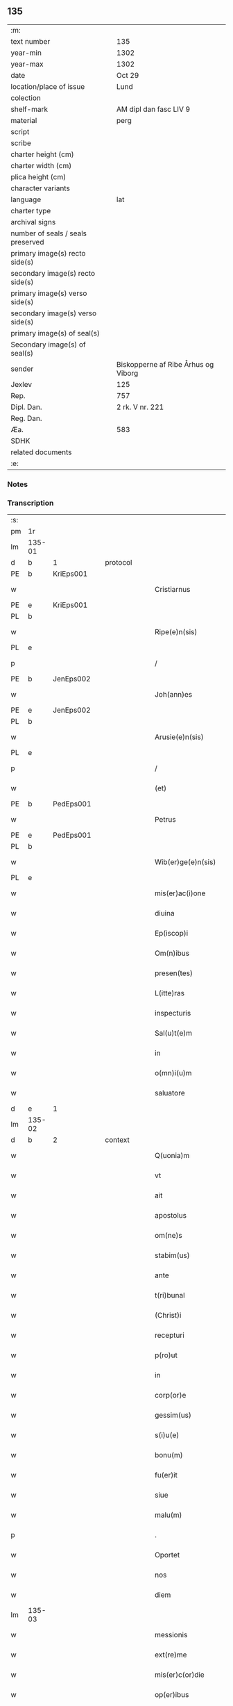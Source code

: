 ** 135

| :m:                               |                                     |
| text number                       | 135                                 |
| year-min                          | 1302                                |
| year-max                          | 1302                                |
| date                              | Oct 29                              |
| location/place of issue           | Lund                                |
| colection                         |                                     |
| shelf-mark                        | AM dipl dan fasc LIV 9              |
| material                          | perg                                |
| script                            |                                     |
| scribe                            |                                     |
| charter height (cm)               |                                     |
| charter width (cm)                |                                     |
| plica height (cm)                 |                                     |
| character variants                |                                     |
| language                          | lat                                 |
| charter type                      |                                     |
| archival signs                    |                                     |
| number of seals / seals preserved |                                     |
| primary image(s) recto side(s)    |                                     |
| secondary image(s) recto side(s)  |                                     |
| primary image(s) verso side(s)    |                                     |
| secondary image(s) verso side(s)  |                                     |
| primary image(s) of seal(s)       |                                     |
| Secondary image(s) of seal(s)     |                                     |
| sender                            | Biskopperne af Ribe Århus og Viborg |
| Jexlev                            | 125                                 |
| Rep.                              | 757                                 |
| Dipl. Dan.                        | 2 rk. V nr. 221                     |
| Reg. Dan.                         |                                     |
| Æa.                               | 583                                 |
| SDHK                              |                                     |
| related documents                 |                                     |
| :e:                               |                                     |

*** Notes


*** Transcription
| :s: |        |   |   |   |   |                         |              |   |   |   |   |     |   |   |   |               |          |          |  |    |    |    |    |
| pm  | 1r     |   |   |   |   |                         |              |   |   |   |   |     |   |   |   |               |          |          |  |    |    |    |    |
| lm  | 135-01 |   |   |   |   |                         |              |   |   |   |   |     |   |   |   |               |          |          |  |    |    |    |    |
| d |  b      | 1  |   | protocol  |   |                         |              |   |   |   |   |     |   |   |   |               |          |          |  |    |    |    |    |
| PE  | b      | KriEps001  |   |   |   |                         |              |   |   |   |   |     |   |   |   |               |          |          |  |    |    |    |    |
| w   |        |   |   |   |   | Cristiarnus             | Cɼıﬅıꝛnu   |   |   |   |   | lat |   |   |   |        135-01 | 1:protocol |          |  |549|    |    |    |
| PE  | e      | KriEps001  |   |   |   |                         |              |   |   |   |   |     |   |   |   |               |          |          |  |    |    |    |    |
| PL  | b      |   |   |   |   |                         |              |   |   |   |   |     |   |   |   |               |          |          |  |    |    |    |    |
| w   |        |   |   |   |   | Ripe(e)n(sis)           | Rıpe̅        |   |   |   |   | lat |   |   |   |        135-01 | 1:protocol |          |  |    |    |638|    |
| PL  | e      |   |   |   |   |                         |              |   |   |   |   |     |   |   |   |               |          |          |  |    |    |    |    |
| p   |        |   |   |   |   | /                       | /            |   |   |   |   | lat |   |   |   |        135-01 | 1:protocol |          |  |    |    |    |    |
| PE  | b      | JenEps002  |   |   |   |                         |              |   |   |   |   |     |   |   |   |               |          |          |  |    |    |    |    |
| w   |        |   |   |   |   | Joh(ann)es              | Joh̅e        |   |   |   |   | lat |   |   |   |        135-01 | 1:protocol |          |  |550|    |    |    |
| PE  | e      | JenEps002  |   |   |   |                         |              |   |   |   |   |     |   |   |   |               |          |          |  |    |    |    |    |
| PL  | b      |   |   |   |   |                         |              |   |   |   |   |     |   |   |   |               |          |          |  |    |    |    |    |
| w   |        |   |   |   |   | Arusie(e)n(sis)         | ꝛuſıe̅      |   |   |   |   | lat |   |   |   |        135-01 | 1:protocol |          |  |    |    |639|    |
| PL  | e      |   |   |   |   |                         |              |   |   |   |   |     |   |   |   |               |          |          |  |    |    |    |    |
| p   |        |   |   |   |   | /                       | /            |   |   |   |   | lat |   |   |   |        135-01 | 1:protocol |          |  |    |    |    |    |
| w   |        |   |   |   |   | (et)                    |             |   |   |   |   | lat |   |   |   |        135-01 | 1:protocol |          |  |    |    |    |    |
| PE  | b      | PedEps001  |   |   |   |                         |              |   |   |   |   |     |   |   |   |               |          |          |  |    |    |    |    |
| w   |        |   |   |   |   | Petrus                  | Petɼu       |   |   |   |   | lat |   |   |   |        135-01 | 1:protocol |          |  |551|    |    |    |
| PE  | e      | PedEps001  |   |   |   |                         |              |   |   |   |   |     |   |   |   |               |          |          |  |    |    |    |    |
| PL  | b      |   |   |   |   |                         |              |   |   |   |   |     |   |   |   |               |          |          |  |    |    |    |    |
| w   |        |   |   |   |   | Wib(er)ge(e)n(sis)      | Wıb̅ge̅       |   |   |   |   | lat |   |   |   |        135-01 | 1:protocol |          |  |    |    |640|    |
| PL  | e      |   |   |   |   |                         |              |   |   |   |   |     |   |   |   |               |          |          |  |    |    |    |    |
| w   |        |   |   |   |   | mis(er)ac(i)one         | mıſ͛ac̅one     |   |   |   |   | lat |   |   |   |        135-01 | 1:protocol |          |  |    |    |    |    |
| w   |        |   |   |   |   | diuina                  | ꝺíuín       |   |   |   |   | lat |   |   |   |        135-01 | 1:protocol |          |  |    |    |    |    |
| w   |        |   |   |   |   | Ep(iscop)i              | p̅ı          |   |   |   |   | lat |   |   |   |        135-01 | 1:protocol |          |  |    |    |    |    |
| w   |        |   |   |   |   | Om(n)ibus               | Om̅ıbu       |   |   |   |   | lat |   |   |   |        135-01 | 1:protocol |          |  |    |    |    |    |
| w   |        |   |   |   |   | presen(tes)             | pꝛeſe̅       |   |   |   |   | lat |   |   |   |        135-01 | 1:protocol |          |  |    |    |    |    |
| w   |        |   |   |   |   | L(itte)ras              | Lr̅         |   |   |   |   | lat |   |   |   |        135-01 | 1:protocol |          |  |    |    |    |    |
| w   |        |   |   |   |   | inspecturis             | ınſpeuɼı   |   |   |   |   | lat |   |   |   |        135-01 | 1:protocol |          |  |    |    |    |    |
| w   |        |   |   |   |   | Sal(u)t(e)m             | Slt̅        |   |   |   |   | lat |   |   |   |        135-01 | 1:protocol |          |  |    |    |    |    |
| w   |        |   |   |   |   | in                      | ın           |   |   |   |   | lat |   |   |   |        135-01 | 1:protocol |          |  |    |    |    |    |
| w   |        |   |   |   |   | o(mn)i(u)m              | oı̅          |   |   |   |   | lat |   |   |   |        135-01 | 1:protocol |          |  |    |    |    |    |
| w   |        |   |   |   |   | saluatore               | ſalutoꝛe    |   |   |   |   | lat |   |   |   |        135-01 | 1:protocol |          |  |    |    |    |    |
| d |  e      | 1  |   |   |   |                         |              |   |   |   |   |     |   |   |   |               |          |          |  |    |    |    |    |
| lm  | 135-02 |   |   |   |   |                         |              |   |   |   |   |     |   |   |   |               |          |          |  |    |    |    |    |
| d |  b      | 2  |   | context  |   |                         |              |   |   |   |   |     |   |   |   |               |          |          |  |    |    |    |    |
| w   |        |   |   |   |   | Q(uonia)m               | Q̅           |   |   |   |   | lat |   |   |   |        135-02 | 2:context |          |  |    |    |    |    |
| w   |        |   |   |   |   | vt                      | vt           |   |   |   |   | lat |   |   |   |        135-02 | 2:context |          |  |    |    |    |    |
| w   |        |   |   |   |   | ait                     | ıt          |   |   |   |   | lat |   |   |   |        135-02 | 2:context |          |  |    |    |    |    |
| w   |        |   |   |   |   | apostolus               | poﬅolu     |   |   |   |   | lat |   |   |   |        135-02 | 2:context |          |  |    |    |    |    |
| w   |        |   |   |   |   | om(ne)s                 | om̅          |   |   |   |   | lat |   |   |   |        135-02 | 2:context |          |  |    |    |    |    |
| w   |        |   |   |   |   | stabim(us)              | ﬅabım᷒        |   |   |   |   | lat |   |   |   |        135-02 | 2:context |          |  |    |    |    |    |
| w   |        |   |   |   |   | ante                    | nte         |   |   |   |   | lat |   |   |   |        135-02 | 2:context |          |  |    |    |    |    |
| w   |        |   |   |   |   | t(ri)bunal              | tbunl      |   |   |   |   | lat |   |   |   |        135-02 | 2:context |          |  |    |    |    |    |
| w   |        |   |   |   |   | (Christ)i               | xp̅ı          |   |   |   |   | lat |   |   |   |        135-02 | 2:context |          |  |    |    |    |    |
| w   |        |   |   |   |   | recepturi               | ɼeceptuɼı    |   |   |   |   | lat |   |   |   |        135-02 | 2:context |          |  |    |    |    |    |
| w   |        |   |   |   |   | p(ro)ut                 | ꝓut          |   |   |   |   | lat |   |   |   |        135-02 | 2:context |          |  |    |    |    |    |
| w   |        |   |   |   |   | in                      | ın           |   |   |   |   | lat |   |   |   |        135-02 | 2:context |          |  |    |    |    |    |
| w   |        |   |   |   |   | corp(or)e               | coꝛꝑe        |   |   |   |   | lat |   |   |   |        135-02 | 2:context |          |  |    |    |    |    |
| w   |        |   |   |   |   | gessim(us)              | geſſım᷒       |   |   |   |   | lat |   |   |   |        135-02 | 2:context |          |  |    |    |    |    |
| w   |        |   |   |   |   | s(i)u(e)                | ſu͛           |   |   |   |   | lat |   |   |   |        135-02 | 2:context |          |  |    |    |    |    |
| w   |        |   |   |   |   | bonu(m)                 | bonu̅         |   |   |   |   | lat |   |   |   |        135-02 | 2:context |          |  |    |    |    |    |
| w   |        |   |   |   |   | fu(er)it                | fu͛ıt         |   |   |   |   | lat |   |   |   |        135-02 | 2:context |          |  |    |    |    |    |
| w   |        |   |   |   |   | siue                    | ſıue         |   |   |   |   | lat |   |   |   |        135-02 | 2:context |          |  |    |    |    |    |
| w   |        |   |   |   |   | malu(m)                 | mlu̅         |   |   |   |   | lat |   |   |   |        135-02 | 2:context |          |  |    |    |    |    |
| p   |        |   |   |   |   | .                       | .            |   |   |   |   | lat |   |   |   |        135-02 | 2:context |          |  |    |    |    |    |
| w   |        |   |   |   |   | Oportet                 | Opoꝛtet      |   |   |   |   | lat |   |   |   |        135-02 | 2:context |          |  |    |    |    |    |
| w   |        |   |   |   |   | nos                     | no          |   |   |   |   | lat |   |   |   |        135-02 | 2:context |          |  |    |    |    |    |
| w   |        |   |   |   |   | diem                    | ꝺıe         |   |   |   |   | lat |   |   |   |        135-02 | 2:context |          |  |    |    |    |    |
| lm  | 135-03 |   |   |   |   |                         |              |   |   |   |   |     |   |   |   |               |          |          |  |    |    |    |    |
| w   |        |   |   |   |   | messionis               | meſſıonı    |   |   |   |   | lat |   |   |   |        135-03 | 2:context |          |  |    |    |    |    |
| w   |        |   |   |   |   | ext(re)me               | extͤme        |   |   |   |   | lat |   |   |   |        135-03 | 2:context |          |  |    |    |    |    |
| w   |        |   |   |   |   | mis(er)c(or)die         | mıſcꝺ̅ıe      |   |   |   |   | lat |   |   |   |        135-03 | 2:context |          |  |    |    |    |    |
| w   |        |   |   |   |   | op(er)ibus              | oꝑıbu       |   |   |   |   | lat |   |   |   |        135-03 | 2:context |          |  |    |    |    |    |
| w   |        |   |   |   |   | preuenire               | pꝛeuenıɼe    |   |   |   |   | lat |   |   |   |        135-03 | 2:context |          |  |    |    |    |    |
| w   |        |   |   |   |   | ac                      | c           |   |   |   |   | lat |   |   |   |        135-03 | 2:context |          |  |    |    |    |    |
| w   |        |   |   |   |   | et(er)nor(um)           | et͛noꝝ        |   |   |   |   | lat |   |   |   |        135-03 | 2:context |          |  |    |    |    |    |
| w   |        |   |   |   |   | intuitu                 | íntuıtu      |   |   |   |   | lat |   |   |   |        135-03 | 2:context |          |  |    |    |    |    |
| w   |        |   |   |   |   | semi(n)are              | ſemı̅ꝛe      |   |   |   |   | lat |   |   |   |        135-03 | 2:context |          |  |    |    |    |    |
| w   |        |   |   |   |   | in                      | ın           |   |   |   |   | lat |   |   |   |        135-03 | 2:context |          |  |    |    |    |    |
| w   |        |   |   |   |   | t(er)ris                | t͛ɼı         |   |   |   |   | lat |   |   |   |        135-03 | 2:context |          |  |    |    |    |    |
| w   |        |   |   |   |   | q(uo)d                  | q           |   |   |   |   | lat |   |   |   |        135-03 | 2:context |          |  |    |    |    |    |
| w   |        |   |   |   |   | reddente                | ɼeꝺꝺente     |   |   |   |   | lat |   |   |   |        135-03 | 2:context |          |  |    |    |    |    |
| w   |        |   |   |   |   | D(e)o                   | Dn̅o          |   |   |   |   | lat |   |   |   |        135-03 | 2:context |          |  |    |    |    |    |
| w   |        |   |   |   |   | cu(m)                   | cu̅           |   |   |   |   | lat |   |   |   |        135-03 | 2:context |          |  |    |    |    |    |
| w   |        |   |   |   |   | multiplicato            | multıplıcato |   |   |   |   | lat |   |   |   |        135-03 | 2:context |          |  |    |    |    |    |
| w   |        |   |   |   |   | fructu                  | fɼuu        |   |   |   |   | lat |   |   |   |        135-03 | 2:context |          |  |    |    |    |    |
| w   |        |   |   |   |   | colligere               | collıgere    |   |   |   |   | lat |   |   |   |        135-03 | 2:context |          |  |    |    |    |    |
| lm  | 135-04 |   |   |   |   |                         |              |   |   |   |   |     |   |   |   |               |          |          |  |    |    |    |    |
| w   |        |   |   |   |   | valeam(us)              | ỽalem᷒       |   |   |   |   | lat |   |   |   |        135-04 | 2:context |          |  |    |    |    |    |
| w   |        |   |   |   |   | in                      | ın           |   |   |   |   | lat |   |   |   |        135-04 | 2:context |          |  |    |    |    |    |
| w   |        |   |   |   |   | celis                   | celı        |   |   |   |   | lat |   |   |   |        135-04 | 2:context |          |  |    |    |    |    |
| w   |        |   |   |   |   | firmam                  | fıɼma       |   |   |   |   | lat |   |   |   |        135-04 | 2:context |          |  |    |    |    |    |
| w   |        |   |   |   |   | spem                    | ſpe         |   |   |   |   | lat |   |   |   |        135-04 | 2:context |          |  |    |    |    |    |
| w   |        |   |   |   |   | fiduciamq(ue)           | fıꝺucımqꝫ   |   |   |   |   | lat |   |   |   |        135-04 | 2:context |          |  |    |    |    |    |
| w   |        |   |   |   |   | tenentes                | tenente     |   |   |   |   | lat |   |   |   |        135-04 | 2:context |          |  |    |    |    |    |
| w   |        |   |   |   |   | q(uonia)m               | qm̅           |   |   |   |   | lat |   |   |   |        135-04 | 2:context |          |  |    |    |    |    |
| w   |        |   |   |   |   | qui                     | quı          |   |   |   |   | lat |   |   |   |        135-04 | 2:context |          |  |    |    |    |    |
| w   |        |   |   |   |   | p(ar)ce                 | ꝑce          |   |   |   |   | lat |   |   |   |        135-04 | 2:context |          |  |    |    |    |    |
| w   |        |   |   |   |   | semi(n)at               | ſemı̅t       |   |   |   |   | lat |   |   |   |        135-04 | 2:context |          |  |    |    |    |    |
| w   |        |   |   |   |   | p(ar)ce                 | ꝑce          |   |   |   |   | lat |   |   |   |        135-04 | 2:context |          |  |    |    |    |    |
| w   |        |   |   |   |   | (et)                    |             |   |   |   |   | lat |   |   |   |        135-04 | 2:context |          |  |    |    |    |    |
| w   |        |   |   |   |   | metet                   | metet        |   |   |   |   | lat |   |   |   |        135-04 | 2:context |          |  |    |    |    |    |
| w   |        |   |   |   |   | (et)                    |             |   |   |   |   | lat |   |   |   |        135-04 | 2:context |          |  |    |    |    |    |
| w   |        |   |   |   |   | qui                     | quı          |   |   |   |   | lat |   |   |   |        135-04 | 2:context |          |  |    |    |    |    |
| w   |        |   |   |   |   | semi(n)at               | ſemı̅t       |   |   |   |   | lat |   |   |   |        135-04 | 2:context |          |  |    |    |    |    |
| w   |        |   |   |   |   | in                      | ın           |   |   |   |   | lat |   |   |   |        135-04 | 2:context |          |  |    |    |    |    |
| w   |        |   |   |   |   | bened(i)c(ti)onib(us)   | beneꝺc̅onıbꝫ  |   |   |   |   | lat |   |   |   |        135-04 | 2:context |          |  |    |    |    |    |
| w   |        |   |   |   |   | de                      | ꝺe           |   |   |   |   | lat |   |   |   |        135-04 | 2:context |          |  |    |    |    |    |
| w   |        |   |   |   |   | b(e)n(e)d(i)c(ti)onibus | bn̅ꝺc̅onıbu   |   |   |   |   | lat |   |   |   |        135-04 | 2:context |          |  |    |    |    |    |
| lm  | 135-05 |   |   |   |   |                         |              |   |   |   |   |     |   |   |   |               |          |          |  |    |    |    |    |
| w   |        |   |   |   |   | (et)                    |             |   |   |   |   | lat |   |   |   |        135-05 | 2:context |          |  |    |    |    |    |
| w   |        |   |   |   |   | metet                   | metet        |   |   |   |   | lat |   |   |   |        135-05 | 2:context |          |  |    |    |    |    |
| w   |        |   |   |   |   | vitam                   | ỽıtam        |   |   |   |   | lat |   |   |   |        135-05 | 2:context |          |  |    |    |    |    |
| w   |        |   |   |   |   | et(er)nam               | et͛na        |   |   |   |   | lat |   |   |   |        135-05 | 2:context |          |  |    |    |    |    |
| p   |        |   |   |   |   | /                       | /            |   |   |   |   | lat |   |   |   |        135-05 | 2:context |          |  |    |    |    |    |
| w   |        |   |   |   |   | Cum                     | Cu          |   |   |   |   | lat |   |   |   |        135-05 | 2:context |          |  |    |    |    |    |
| w   |        |   |   |   |   | ig(itur)                | ıg᷑           |   |   |   |   | lat |   |   |   |        135-05 | 2:context |          |  |    |    |    |    |
| w   |        |   |   |   |   | monast(er)ium           | monaﬅ͛ıu     |   |   |   |   | lat |   |   |   |        135-05 | 2:context |          |  |    |    |    |    |
| w   |        |   |   |   |   | dil(e)c(t)ar(um)        | ꝺılc̅aꝝ       |   |   |   |   | lat |   |   |   |        135-05 | 2:context |          |  |    |    |    |    |
| w   |        |   |   |   |   | in                      | ın           |   |   |   |   | lat |   |   |   |        135-05 | 2:context |          |  |    |    |    |    |
| w   |        |   |   |   |   | d(omi)no                | ꝺn̅o          |   |   |   |   | lat |   |   |   |        135-05 | 2:context |          |  |    |    |    |    |
| w   |        |   |   |   |   | filiar(um)              | fılıꝝ       |   |   |   |   | lat |   |   |   |        135-05 | 2:context |          |  |    |    |    |    |
| w   |        |   |   |   |   | soror(um)               | ſoꝛoꝝ        |   |   |   |   | lat |   |   |   |        135-05 | 2:context |          |  |    |    |    |    |
| w   |        |   |   |   |   | s(an)c(t)e              | ſc̅e          |   |   |   |   | lat |   |   |   |        135-05 | 2:context |          |  |    |    |    |    |
| w   |        |   |   |   |   | clare                   | claꝛe        |   |   |   |   | lat |   |   |   |        135-05 | 2:context |          |  |    |    |    |    |
| PL  | b      |   |   |   |   |                         |              |   |   |   |   |     |   |   |   |               |          |          |  |    |    |    |    |
| w   |        |   |   |   |   | Roskilden(sis)          | Roſkılꝺe̅    |   |   |   |   | lat |   |   |   |        135-05 | 2:context |          |  |    |    |641|    |
| PL  | e      |   |   |   |   |                         |              |   |   |   |   |     |   |   |   |               |          |          |  |    |    |    |    |
| w   |        |   |   |   |   | dyoc(esis)              | ꝺẏoc͛         |   |   |   |   | lat |   |   |   |        135-05 | 2:context |          |  |    |    |    |    |
| w   |        |   |   |   |   | dudu(m)                 | ꝺuꝺu̅         |   |   |   |   | lat |   |   |   |        135-05 | 2:context |          |  |    |    |    |    |
| w   |        |   |   |   |   | g(ra)ue                 | gue         |   |   |   |   | lat |   |   |   |        135-05 | 2:context |          |  |    |    |    |    |
| w   |        |   |   |   |   | dampnum                 | ꝺampnu      |   |   |   |   | lat |   |   |   |        135-05 | 2:context |          |  |    |    |    |    |
| lm  | 135-06 |   |   |   |   |                         |              |   |   |   |   |     |   |   |   |               |          |          |  |    |    |    |    |
| w   |        |   |   |   |   | p(er)                   | ꝑ            |   |   |   |   | lat |   |   |   |        135-06 | 2:context |          |  |    |    |    |    |
| w   |        |   |   |   |   | incendium               | ıncenꝺıu    |   |   |   |   | lat |   |   |   |        135-06 | 2:context |          |  |    |    |    |    |
| w   |        |   |   |   |   | sit                     | ſıt          |   |   |   |   | lat |   |   |   |        135-06 | 2:context |          |  |    |    |    |    |
| w   |        |   |   |   |   | p(er)pessum             | eſſum       |   |   |   |   | lat |   |   |   |        135-06 | 2:context |          |  |    |    |    |    |
| w   |        |   |   |   |   | n(ec)                   | nͨ            |   |   |   |   | lat |   |   |   |        135-06 | 2:context |          |  |    |    |    |    |
| w   |        |   |   |   |   | ad                      | ꝺ           |   |   |   |   | lat |   |   |   |        135-06 | 2:context |          |  |    |    |    |    |
| w   |        |   |   |   |   | ip(s)ius                | ıp̅ıu        |   |   |   |   | lat |   |   |   |        135-06 | 2:context |          |  |    |    |    |    |
| w   |        |   |   |   |   | edificiu(m)             | eꝺıfıcıu̅     |   |   |   |   | lat |   |   |   |        135-06 | 2:context |          |  |    |    |    |    |
| w   |        |   |   |   |   | lapideu(m)              | lapıꝺeu̅      |   |   |   |   | lat |   |   |   |        135-06 | 2:context |          |  |    |    |    |    |
| w   |        |   |   |   |   | p(er)ficiendu(m)        | ꝑfıcıenꝺu̅    |   |   |   |   | lat |   |   |   |        135-06 | 2:context |          |  |    |    |    |    |
| w   |        |   |   |   |   | q(uo)d                  | q           |   |   |   |   | lat |   |   |   |        135-06 | 2:context |          |  |    |    |    |    |
| w   |        |   |   |   |   | nouit(er)               | nouıt͛        |   |   |   |   | lat |   |   |   |        135-06 | 2:context |          |  |    |    |    |    |
| w   |        |   |   |   |   | inchoau(er)ant          | ınchoau͛ant   |   |   |   |   | lat |   |   |   |        135-06 | 2:context |          |  |    |    |    |    |
| w   |        |   |   |   |   | p(ro)prie               | rıe         |   |   |   |   | lat |   |   |   |        135-06 | 2:context |          |  |    |    |    |    |
| w   |        |   |   |   |   | sibi                    | ſıbı         |   |   |   |   | lat |   |   |   |        135-06 | 2:context |          |  |    |    |    |    |
| w   |        |   |   |   |   | suppetant               | ſuetant     |   |   |   |   | lat |   |   |   |        135-06 | 2:context |          |  |    |    |    |    |
| w   |        |   |   |   |   | facultates              | facultate   |   |   |   |   | lat |   |   |   |        135-06 | 2:context |          |  |    |    |    |    |
| w   |        |   |   |   |   | vest(ra)m               | veſt       |   |   |   |   | lat |   |   |   |        135-06 | 2:context |          |  |    |    |    |    |
| lm  | 135-07 |   |   |   |   |                         |              |   |   |   |   |     |   |   |   |               |          |          |  |    |    |    |    |
| w   |        |   |   |   |   | vniu(er)sitatem         | ỽnıu͛ſıtate  |   |   |   |   | lat |   |   |   |        135-07 | 2:context |          |  |    |    |    |    |
| w   |        |   |   |   |   | Rogam(us)               | Rogam᷒        |   |   |   |   | lat |   |   |   |        135-07 | 2:context |          |  |    |    |    |    |
| w   |        |   |   |   |   | (et)                    |             |   |   |   |   | lat |   |   |   |        135-07 | 2:context |          |  |    |    |    |    |
| w   |        |   |   |   |   | monem(us)               | mone᷒        |   |   |   |   | lat |   |   |   |        135-07 | 2:context |          |  |    |    |    |    |
| w   |        |   |   |   |   | in                      | ın           |   |   |   |   | lat |   |   |   |        135-07 | 2:context |          |  |    |    |    |    |
| w   |        |   |   |   |   | d(omi)no                | ꝺn̅o          |   |   |   |   | lat |   |   |   |        135-07 | 2:context |          |  |    |    |    |    |
| w   |        |   |   |   |   | vobis                   | vobı        |   |   |   |   | lat |   |   |   |        135-07 | 2:context |          |  |    |    |    |    |
| w   |        |   |   |   |   | in                      | ın           |   |   |   |   | lat |   |   |   |        135-07 | 2:context |          |  |    |    |    |    |
| w   |        |   |   |   |   | remissio(ne)m           | ɼemıſſıo̅    |   |   |   |   | lat |   |   |   |        135-07 | 2:context |          |  |    |    |    |    |
| w   |        |   |   |   |   | p(e)cc(at)or(um)        | pc̅coꝝ        |   |   |   |   | lat |   |   |   |        135-07 | 2:context |          |  |    |    |    |    |
| w   |        |   |   |   |   | Quatin(us)              | Quatın᷒       |   |   |   |   | lat |   |   |   |        135-07 | 2:context |          |  |    |    |    |    |
| w   |        |   |   |   |   | de                      | ꝺe           |   |   |   |   | lat |   |   |   |        135-07 | 2:context |          |  |    |    |    |    |
| w   |        |   |   |   |   | bonis                   | bonı        |   |   |   |   | lat |   |   |   |        135-07 | 2:context |          |  |    |    |    |    |
| w   |        |   |   |   |   | vobis                   | vobı        |   |   |   |   | lat |   |   |   |        135-07 | 2:context |          |  |    |    |    |    |
| w   |        |   |   |   |   | a                       |             |   |   |   |   | lat |   |   |   |        135-07 | 2:context |          |  |    |    |    |    |
| w   |        |   |   |   |   | d(omin)o                | ꝺo̅           |   |   |   |   | lat |   |   |   |        135-07 | 2:context |          |  |    |    |    |    |
| w   |        |   |   |   |   | collatis                | collatı     |   |   |   |   | lat |   |   |   |        135-07 | 2:context |          |  |    |    |    |    |
| w   |        |   |   |   |   | Eidem                   | ıꝺem        |   |   |   |   | lat |   |   |   |        135-07 | 2:context |          |  |    |    |    |    |
| w   |        |   |   |   |   | monas(ter)io            | monıo     |   |   |   |   | lat |   |   |   |        135-07 | 2:context |          |  |    |    |    |    |
| lm  | 135-08 |   |   |   |   |                         |              |   |   |   |   |     |   |   |   |               |          |          |  |    |    |    |    |
| w   |        |   |   |   |   | pias                    | pı         |   |   |   |   | lat |   |   |   |        135-08 | 2:context |          |  |    |    |    |    |
| w   |        |   |   |   |   | ele(mosin)as            | ele̅        |   |   |   |   | lat |   |   |   |        135-08 | 2:context |          |  |    |    |    |    |
| w   |        |   |   |   |   | (et)                    |             |   |   |   |   | lat |   |   |   |        135-08 | 2:context |          |  |    |    |    |    |
| w   |        |   |   |   |   | g(ra)ta                 | gta         |   |   |   |   | lat |   |   |   |        135-08 | 2:context |          |  |    |    |    |    |
| w   |        |   |   |   |   | caritatis               | caꝛıtatı    |   |   |   |   | lat |   |   |   |        135-08 | 2:context |          |  |    |    |    |    |
| w   |        |   |   |   |   | s(u)bsidia              | ſb̅ſıꝺı      |   |   |   |   | lat |   |   |   |        135-08 | 2:context |          |  |    |    |    |    |
| w   |        |   |   |   |   | erogetis                | eɼogetı     |   |   |   |   | lat |   |   |   |        135-08 | 2:context |          |  |    |    |    |    |
| w   |        |   |   |   |   | ut                      | ut           |   |   |   |   | lat |   |   |   |        135-08 | 2:context |          |  |    |    |    |    |
| w   |        |   |   |   |   | p(er)                   | ꝑ            |   |   |   |   | lat |   |   |   |        135-08 | 2:context |          |  |    |    |    |    |
| w   |        |   |   |   |   | s(u)buenc(i)o(ne)m      | ſb̅uenc̅o     |   |   |   |   | lat |   |   |   |        135-08 | 2:context |          |  |    |    |    |    |
| w   |        |   |   |   |   | vest(ra)m               | ỽeﬅm        |   |   |   |   | lat |   |   |   |        135-08 | 2:context |          |  |    |    |    |    |
| w   |        |   |   |   |   | memoratu(m)             | memoꝛtu̅     |   |   |   |   | lat |   |   |   |        135-08 | 2:context |          |  |    |    |    |    |
| w   |        |   |   |   |   | mo(n)ast(er)ium         | mo̅aﬅ͛íum      |   |   |   |   | lat |   |   |   |        135-08 | 2:context |          |  |    |    |    |    |
| w   |        |   |   |   |   | valeat                  | ỽalet       |   |   |   |   | lat |   |   |   |        135-08 | 2:context |          |  |    |    |    |    |
| w   |        |   |   |   |   | rep(ar)arj              | ɼeꝑaꝛ       |   |   |   |   | lat |   |   |   |        135-08 | 2:context |          |  |    |    |    |    |
| p   |        |   |   |   |   | .                       | .            |   |   |   |   | lat |   |   |   |        135-08 | 2:context |          |  |    |    |    |    |
| w   |        |   |   |   |   | (et)                    |             |   |   |   |   | lat |   |   |   |        135-08 | 2:context |          |  |    |    |    |    |
| w   |        |   |   |   |   | vos                     | ỽo          |   |   |   |   | lat |   |   |   |        135-08 | 2:context |          |  |    |    |    |    |
| w   |        |   |   |   |   | p(er)                   | ꝑ            |   |   |   |   | lat |   |   |   |        135-08 | 2:context |          |  |    |    |    |    |
| w   |        |   |   |   |   | hec                     | hec          |   |   |   |   | lat |   |   |   |        135-08 | 2:context |          |  |    |    |    |    |
| w   |        |   |   |   |   | (et)                    |             |   |   |   |   | lat |   |   |   |        135-08 | 2:context |          |  |    |    |    |    |
| w   |        |   |   |   |   | alia                    | lı         |   |   |   |   | lat |   |   |   |        135-08 | 2:context |          |  |    |    |    |    |
| w   |        |   |   |   |   | bona                    | bon         |   |   |   |   | lat |   |   |   |        135-08 | 2:context |          |  |    |    |    |    |
| lm  | 135-09 |   |   |   |   |                         |              |   |   |   |   |     |   |   |   |               |          |          |  |    |    |    |    |
| w   |        |   |   |   |   | que                     | que          |   |   |   |   | lat |   |   |   |        135-09 | 2:context |          |  |    |    |    |    |
| w   |        |   |   |   |   | d(omi)no                | ꝺn̅o          |   |   |   |   | lat |   |   |   |        135-09 | 2:context |          |  |    |    |    |    |
| w   |        |   |   |   |   | inspirante              | ınſpıɼante   |   |   |   |   | lat |   |   |   |        135-09 | 2:context |          |  |    |    |    |    |
| w   |        |   |   |   |   | fec(er)itis             | fec͛ıtí      |   |   |   |   | lat |   |   |   |        135-09 | 2:context |          |  |    |    |    |    |
| w   |        |   |   |   |   | ad                      | ꝺ           |   |   |   |   | lat |   |   |   |        135-09 | 2:context |          |  |    |    |    |    |
| w   |        |   |   |   |   | et(er)ne                | et͛ne         |   |   |   |   | lat |   |   |   |        135-09 | 2:context |          |  |    |    |    |    |
| w   |        |   |   |   |   | possitis                | poſſıtı     |   |   |   |   | lat |   |   |   |        135-09 | 2:context |          |  |    |    |    |    |
| w   |        |   |   |   |   | felicitatis             | felıcıtatı  |   |   |   |   | lat |   |   |   |        135-09 | 2:context |          |  |    |    |    |    |
| w   |        |   |   |   |   | gaudia                  | gauꝺı       |   |   |   |   | lat |   |   |   |        135-09 | 2:context |          |  |    |    |    |    |
| w   |        |   |   |   |   | p(er)uenire             | ꝑueníɼe      |   |   |   |   | lat |   |   |   |        135-09 | 2:context |          |  |    |    |    |    |
| w   |        |   |   |   |   | nos                     | o          |   |   |   |   | lat |   |   |   |        135-09 | 2:context |          |  |    |    |    |    |
| w   |        |   |   |   |   | ig(itur)                | ıg          |   |   |   |   | lat |   |   |   |        135-09 | 2:context |          |  |    |    |    |    |
| w   |        |   |   |   |   | de                      | ꝺe           |   |   |   |   | lat |   |   |   |        135-09 | 2:context |          |  |    |    |    |    |
| w   |        |   |   |   |   | om(n)ipotentis          | om̅ıpotentı  |   |   |   |   | lat |   |   |   |        135-09 | 2:context |          |  |    |    |    |    |
| w   |        |   |   |   |   | dei                     | ꝺeı          |   |   |   |   | lat |   |   |   |        135-09 | 2:context |          |  |    |    |    |    |
| w   |        |   |   |   |   | mis(eri)c(or)dia        | mıſcı      |   |   |   |   | lat |   |   |   |        135-09 | 2:context |          |  |    |    |    |    |
| w   |        |   |   |   |   | (et)                    |             |   |   |   |   | lat |   |   |   |        135-09 | 2:context |          |  |    |    |    |    |
| w   |        |   |   |   |   | Beator(um)              | Betoꝝ       |   |   |   |   | lat |   |   |   |        135-09 | 2:context |          |  |    |    |    |    |
| lm  | 135-10 |   |   |   |   |                         |              |   |   |   |   |     |   |   |   |               |          |          |  |    |    |    |    |
| w   |        |   |   |   |   | pet(ri)                 | pet         |   |   |   |   | lat |   |   |   |        135-10 | 2:context |          |  |    |    |    |    |
| w   |        |   |   |   |   | (et)                    |             |   |   |   |   | lat |   |   |   |        135-10 | 2:context |          |  |    |    |    |    |
| w   |        |   |   |   |   | pauli                   | paulı        |   |   |   |   | lat |   |   |   |        135-10 | 2:context |          |  |    |    |    |    |
| w   |        |   |   |   |   | apostolor(um)           | poﬅoloꝝ     |   |   |   |   | lat |   |   |   |        135-10 | 2:context |          |  |    |    |    |    |
| w   |        |   |   |   |   | eius                    | eıu         |   |   |   |   | lat |   |   |   |        135-10 | 2:context |          |  |    |    |    |    |
| w   |        |   |   |   |   | auctoritate             | uoꝛıtate   |   |   |   |   | lat |   |   |   |        135-10 | 2:context |          |  |    |    |    |    |
| w   |        |   |   |   |   | confisi                 | confıſı      |   |   |   |   | lat |   |   |   |        135-10 | 2:context |          |  |    |    |    |    |
| w   |        |   |   |   |   | om(n)ib(us)             | om̅ıbꝫ        |   |   |   |   | lat |   |   |   |        135-10 | 2:context |          |  |    |    |    |    |
| w   |        |   |   |   |   | v(er)e                  | ỽ͛e           |   |   |   |   | lat |   |   |   |        135-10 | 2:context |          |  |    |    |    |    |
| w   |        |   |   |   |   | penite(n)tib(us)        | penıte̅tıbꝫ   |   |   |   |   | lat |   |   |   |        135-10 | 2:context |          |  |    |    |    |    |
| w   |        |   |   |   |   | (et)                    |             |   |   |   |   | lat |   |   |   |        135-10 | 2:context |          |  |    |    |    |    |
| w   |        |   |   |   |   | confessis               | confeſſıs    |   |   |   |   | lat |   |   |   |        135-10 | 2:context |          |  |    |    |    |    |
| w   |        |   |   |   |   | qui                     | quı          |   |   |   |   | lat |   |   |   |        135-10 | 2:context |          |  |    |    |    |    |
| w   |        |   |   |   |   | manu(m)                 | manu̅         |   |   |   |   | lat |   |   |   |        135-10 | 2:context |          |  |    |    |    |    |
| w   |        |   |   |   |   | sibi                    | ſıbı         |   |   |   |   | lat |   |   |   |        135-10 | 2:context |          |  |    |    |    |    |
| w   |        |   |   |   |   | porrex(er)int           | poꝛɼex͛ínt    |   |   |   |   | lat |   |   |   |        135-10 | 2:context |          |  |    |    |    |    |
| w   |        |   |   |   |   | adiut(ri)cem            | ꝺíutce    |   |   |   |   | lat |   |   |   |        135-10 | 2:context |          |  |    |    |    |    |
| w   |        |   |   |   |   | centu(m)                | centu̅        |   |   |   |   | lat |   |   |   |        135-10 | 2:context |          |  |    |    |    |    |
| w   |        |   |   |   |   | vi-¦ginti               | vı-¦gıntı    |   |   |   |   | lat |   |   |   | 135-10—135-11 | 2:context |          |  |    |    |    |    |
| w   |        |   |   |   |   | dies                    | ꝺıe         |   |   |   |   | lat |   |   |   |        135-11 | 2:context |          |  |    |    |    |    |
| w   |        |   |   |   |   | de                      | ꝺe           |   |   |   |   | lat |   |   |   |        135-11 | 2:context |          |  |    |    |    |    |
| w   |        |   |   |   |   | iniu(n)cta              | ınıu̅a       |   |   |   |   | lat |   |   |   |        135-11 | 2:context |          |  |    |    |    |    |
| w   |        |   |   |   |   | sibi                    | ſıbı         |   |   |   |   | lat |   |   |   |        135-11 | 2:context |          |  |    |    |    |    |
| w   |        |   |   |   |   | p(enite)n(c)ia          | pn̅ı         |   |   |   |   | lat |   |   |   |        135-11 | 2:context |          |  |    |    |    |    |
| w   |        |   |   |   |   | accedente               | cceꝺente    |   |   |   |   | lat |   |   |   |        135-11 | 2:context |          |  |    |    |    |    |
| w   |        |   |   |   |   | ad                      | ꝺ           |   |   |   |   | lat |   |   |   |        135-11 | 2:context |          |  |    |    |    |    |
| w   |        |   |   |   |   | hoc                     | hoc          |   |   |   |   | lat |   |   |   |        135-11 | 2:context |          |  |    |    |    |    |
| w   |        |   |   |   |   | dyocesani               | ꝺẏoceſaní    |   |   |   |   | lat |   |   |   |        135-11 | 2:context |          |  |    |    |    |    |
| w   |        |   |   |   |   | consensu                | conſenſu     |   |   |   |   | lat |   |   |   |        135-11 | 2:context |          |  |    |    |    |    |
| w   |        |   |   |   |   | mis(er)icordit(er)      | mıſ͛ıcoꝛꝺıt͛   |   |   |   |   | lat |   |   |   |        135-11 | 2:context |          |  |    |    |    |    |
| w   |        |   |   |   |   | relaxam(us)             | ɼelaxam᷒      |   |   |   |   | lat |   |   |   |        135-11 | 2:context |          |  |    |    |    |    |
| w   |        |   |   |   |   | Presen(tibus)           | Pꝛeſe̅       |   |   |   |   | lat |   |   |   |        135-11 | 2:context |          |  |    |    |    |    |
| w   |        |   |   |   |   | post                    | poﬅ          |   |   |   |   | lat |   |   |   |        135-11 | 2:context |          |  |    |    |    |    |
| w   |        |   |   |   |   | dece(n)niu(m)           | ꝺece̅níu̅      |   |   |   |   | lat |   |   |   |        135-11 | 2:context |          |  |    |    |    |    |
| w   |        |   |   |   |   | m(in)ime                | m̅íme         |   |   |   |   | lat |   |   |   |        135-11 | 2:context |          |  |    |    |    |    |
| lm  | 135-12 |   |   |   |   |                         |              |   |   |   |   |     |   |   |   |               |          |          |  |    |    |    |    |
| w   |        |   |   |   |   | valituris               | ỽalıtuɼı    |   |   |   |   | lat |   |   |   |        135-12 | 2:context |          |  |    |    |    |    |
| p   |        |   |   |   |   | .                       | .            |   |   |   |   | lat |   |   |   |        135-12 | 2:context |          |  |    |    |    |    |
| d |  e      | 2  |   |   |   |                         |              |   |   |   |   |     |   |   |   |               |          |          |  |    |    |    |    |
| d |  b      | 3  |   | eschatocol  |   |                         |              |   |   |   |   |     |   |   |   |               |          |          |  |    |    |    |    |
| w   |        |   |   |   |   | Dat(um)                 | Dat͛          |   |   |   |   | lat |   |   |   |        135-12 | 3:eschatocol |          |  |    |    |    |    |
| PL  | b      |   |   |   |   |                         |              |   |   |   |   |     |   |   |   |               |          |          |  |    |    |    |    |
| w   |        |   |   |   |   | Lundis                  | Lunꝺı       |   |   |   |   | lat |   |   |   |        135-12 | 3:eschatocol |          |  |    |    |642|    |
| PL  | e      |   |   |   |   |                         |              |   |   |   |   |     |   |   |   |               |          |          |  |    |    |    |    |
| w   |        |   |   |   |   | anno                    | nno         |   |   |   |   | lat |   |   |   |        135-12 | 3:eschatocol |          |  |    |    |    |    |
| w   |        |   |   |   |   | D(omi)ni                | Dn̅ı          |   |   |   |   | lat |   |   |   |        135-12 | 3:eschatocol |          |  |    |    |    |    |
| n   |        |   |   |   |   | mͦ                       | ͦ            |   |   |   |   | lat |   |   |   |        135-12 | 3:eschatocol |          |  |    |    |    |    |
| p   |        |   |   |   |   | .                       | .            |   |   |   |   | lat |   |   |   |        135-12 | 3:eschatocol |          |  |    |    |    |    |
| n   |        |   |   |   |   | CCCͦ                     | CCͦC          |   |   |   |   | lat |   |   |   |        135-12 | 3:eschatocol |          |  |    |    |    |    |
| n   |        |   |   |   |   | ijͦ                      | ıȷͦ           |   |   |   |   | lat |   |   |   |        135-12 | 3:eschatocol |          |  |    |    |    |    |
| p   |        |   |   |   |   | .                       | .            |   |   |   |   | lat |   |   |   |        135-12 | 3:eschatocol |          |  |    |    |    |    |
| w   |        |   |   |   |   | q(ua)rto                | qꝛto        |   |   |   |   | lat |   |   |   |        135-12 | 3:eschatocol |          |  |    |    |    |    |
| w   |        |   |   |   |   | K(a)l(endas)            | Kl̅           |   |   |   |   | lat |   |   |   |        135-12 | 3:eschatocol |          |  |    |    |    |    |
| w   |        |   |   |   |   | nouembris               | ouembꝛı    |   |   |   |   | lat |   |   |   |        135-12 | 3:eschatocol |          |  |    |    |    |    |
| d |  e      | 3  |   |   |   |                         |              |   |   |   |   |     |   |   |   |               |          |          |  |    |    |    |    |
| :e: |        |   |   |   |   |                         |              |   |   |   |   |     |   |   |   |               |          |          |  |    |    |    |    |